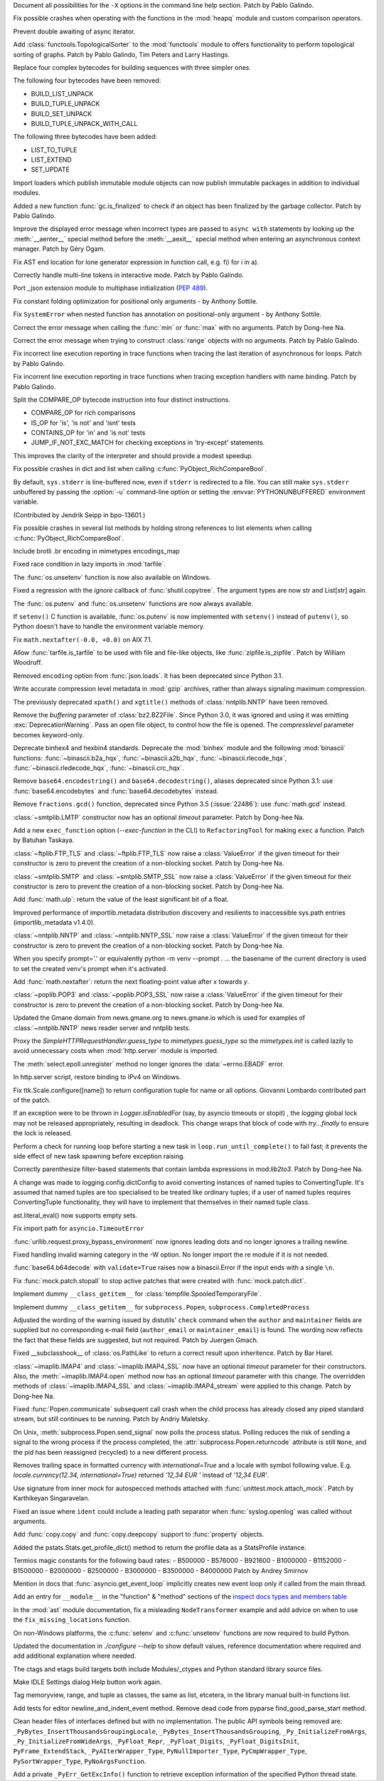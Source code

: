 .. bpo: 39427
.. date: 2020-01-22-22-28-04
.. nonce: LiO-Eo
.. release date: 2020-01-24
.. section: Core and Builtins

Document all possibilities for the ``-X`` options in the command line help
section. Patch by Pablo Galindo.

..

.. bpo: 39421
.. date: 2020-01-22-15-53-37
.. nonce: O3nG7u
.. section: Core and Builtins

Fix possible crashes when operating with the functions in the :mod:`heapq`
module and custom comparison operators.

..

.. bpo: 39386
.. date: 2020-01-20-21-40-57
.. nonce: ULqD8t
.. section: Core and Builtins

Prevent double awaiting of async iterator.

..

.. bpo: 17005
.. date: 2020-01-17-00-00-58
.. nonce: nTSxsy
.. section: Core and Builtins

Add :class:`functools.TopologicalSorter` to the :mod:`functools` module to
offers functionality to perform topological sorting of graphs. Patch by
Pablo Galindo, Tim Peters and Larry Hastings.

..

.. bpo: 39320
.. date: 2020-01-15-15-33-44
.. nonce: b4hnJW
.. section: Core and Builtins

Replace four complex bytecodes for building sequences with three simpler
ones.

The following four bytecodes have been removed:

* BUILD_LIST_UNPACK
* BUILD_TUPLE_UNPACK
* BUILD_SET_UNPACK
* BUILD_TUPLE_UNPACK_WITH_CALL

The following three bytecodes have been added:

* LIST_TO_TUPLE
* LIST_EXTEND
* SET_UPDATE

..

.. bpo: 39336
.. date: 2020-01-15-01-39-29
.. nonce: nJ7W9I
.. section: Core and Builtins

Import loaders which publish immutable module objects can now publish
immutable packages in addition to individual modules.

..

.. bpo: 39322
.. date: 2020-01-13-15-18-13
.. nonce: aAs-1T
.. section: Core and Builtins

Added a new function :func:`gc.is_finalized` to check if an object has been
finalized by the garbage collector. Patch by Pablo Galindo.

..

.. bpo: 39048
.. date: 2020-01-13-14-45-22
.. nonce: iPsj81
.. section: Core and Builtins

Improve the displayed error message when incorrect types are passed to
``async with`` statements by looking up the :meth:`__aenter__` special
method before the :meth:`__aexit__` special method when entering an
asynchronous context manager. Patch by Géry Ogam.

..

.. bpo: 39235
.. date: 2020-01-09-10-01-18
.. nonce: RYwjoc
.. section: Core and Builtins

Fix AST end location for lone generator expression in function call, e.g.
f(i for i in a).

..

.. bpo: 39209
.. date: 2020-01-06-10-29-16
.. nonce: QHAONe
.. section: Core and Builtins

Correctly handle multi-line tokens in interactive mode. Patch by Pablo
Galindo.

..

.. bpo: 1635741
.. date: 2020-01-05-13-40-08
.. nonce: QRTJVC
.. section: Core and Builtins

Port _json extension module to multiphase initialization (:pep:`489`).

..

.. bpo: 39216
.. date: 2020-01-05-06-55-52
.. nonce: 74jLh9
.. section: Core and Builtins

Fix constant folding optimization for positional only arguments - by Anthony
Sottile.

..

.. bpo: 39215
.. date: 2020-01-04-17-25-34
.. nonce: xiqiIz
.. section: Core and Builtins

Fix ``SystemError`` when nested function has annotation on positional-only
argument - by Anthony Sottile.

..

.. bpo: 39200
.. date: 2020-01-04-01-14-32
.. nonce: 8Z9DYp
.. section: Core and Builtins

Correct the error message when calling the :func:`min` or :func:`max` with
no arguments. Patch by Dong-hee Na.

..

.. bpo: 39200
.. date: 2020-01-03-14-50-14
.. nonce: Ip2_iI
.. section: Core and Builtins

Correct the error message when trying to construct :class:`range` objects
with no arguments. Patch by Pablo Galindo.

..

.. bpo: 39166
.. date: 2020-01-02-22-22-03
.. nonce: Qt-UeD
.. section: Core and Builtins

Fix incorrect line execution reporting in trace functions when tracing the
last iteration of asynchronous for loops. Patch by Pablo Galindo.

..

.. bpo: 39114
.. date: 2019-12-31-18-25-45
.. nonce: WG9alt
.. section: Core and Builtins

Fix incorrent line execution reporting in trace functions when tracing
exception handlers with name binding. Patch by Pablo Galindo.

..

.. bpo: 39156
.. date: 2019-12-30-10-53-59
.. nonce: veT-CB
.. section: Core and Builtins

Split the COMPARE_OP bytecode instruction into four distinct instructions.

*  COMPARE_OP for rich comparisons
*  IS_OP for 'is', 'is not' and 'isnt' tests
*  CONTAINS_OP for 'in' and 'is not' tests
*  JUMP_IF_NOT_EXC_MATCH for checking exceptions in 'try-except' statements.

This improves the clarity of the interpreter and should provide a modest
speedup.

..

.. bpo: 38588
.. date: 2019-12-29-19-13-54
.. nonce: pgXnNS
.. section: Core and Builtins

Fix possible crashes in dict and list when calling
:c:func:`PyObject_RichCompareBool`.

..

.. bpo: 13601
.. date: 2019-12-17-22-32-11
.. nonce: vNP4LC
.. section: Core and Builtins

By default, ``sys.stderr`` is line-buffered now, even if ``stderr`` is
redirected to a file. You can still make ``sys.stderr`` unbuffered by
passing the :option:`-u` command-line option or setting the
:envvar:`PYTHONUNBUFFERED` environment variable.

(Contributed by Jendrik Seipp in bpo-13601.)

..

.. bpo: 38610
.. date: 2019-10-31-14-30-39
.. nonce: fHdVMS
.. section: Core and Builtins

Fix possible crashes in several list methods by holding strong references to
list elements when calling :c:func:`PyObject_RichCompareBool`.

..

.. bpo: 32021
.. date: 2019-03-11-13-30-40
.. nonce: dpbtkP
.. section: Core and Builtins

Include brotli .br encoding in mimetypes encodings_map

..

.. bpo: 39430
.. date: 2020-01-24-11-05-21
.. nonce: I0UQzM
.. section: Library

Fixed race condition in lazy imports in :mod:`tarfile`.

..

.. bpo: 39413
.. date: 2020-01-24-10-10-25
.. nonce: 7XYDM8
.. section: Library

The :func:`os.unsetenv` function is now also available on Windows.

..

.. bpo: 39390
.. date: 2020-01-23-21-34-29
.. nonce: D2tSXk
.. section: Library

Fixed a regression with the `ignore` callback of :func:`shutil.copytree`.
The argument types are now str and List[str] again.

..

.. bpo: 39395
.. date: 2020-01-23-03-05-41
.. nonce: 4dda42
.. section: Library

The :func:`os.putenv` and :func:`os.unsetenv` functions are now always
available.

..

.. bpo: 39406
.. date: 2020-01-22-21-18-58
.. nonce: HMpe8x
.. section: Library

If ``setenv()`` C function is available, :func:`os.putenv` is now
implemented with ``setenv()`` instead of ``putenv()``, so Python doesn't
have to handle the environment variable memory.

..

.. bpo: 39396
.. date: 2020-01-21-09-00-42
.. nonce: 6UXQXE
.. section: Library

Fix ``math.nextafter(-0.0, +0.0)`` on AIX 7.1.

..

.. bpo: 29435
.. date: 2020-01-20-18-48-00
.. nonce: qqJ2Ax
.. section: Library

Allow :func:`tarfile.is_tarfile` to be used with file and file-like objects,
like :func:`zipfile.is_zipfile`. Patch by William Woodruff.

..

.. bpo: 39377
.. date: 2020-01-20-13-00-35
.. nonce: QSFdaU
.. section: Library

Removed ``encoding`` option from :func:`json.loads`.  It has been deprecated
since Python 3.1.

..

.. bpo: 39389
.. date: 2020-01-20-00-56-01
.. nonce: fEirIS
.. section: Library

Write accurate compression level metadata in :mod:`gzip` archives, rather
than always signaling maximum compression.

..

.. bpo: 39366
.. date: 2020-01-17-18-14-51
.. nonce: Cv3NQS
.. section: Library

The previously deprecated ``xpath()`` and ``xgtitle()`` methods of
:class:`nntplib.NNTP` have been removed.

..

.. bpo: 39357
.. date: 2020-01-16-11-24-00
.. nonce: bCwx-h
.. section: Library

Remove the *buffering* parameter of :class:`bz2.BZ2File`. Since Python 3.0,
it was ignored and using it was emitting :exc:`DeprecationWarning`. Pass an
open file object, to control how the file is opened. The *compresslevel*
parameter becomes keyword-only.

..

.. bpo: 39353
.. date: 2020-01-16-10-21-48
.. nonce: ntp7Ql
.. section: Library

Deprecate binhex4 and hexbin4 standards. Deprecate the :mod:`binhex` module
and the following :mod:`binascii` functions: :func:`~binascii.b2a_hqx`,
:func:`~binascii.a2b_hqx`, :func:`~binascii.rlecode_hqx`,
:func:`~binascii.rledecode_hqx`, :func:`~binascii.crc_hqx`.

..

.. bpo: 39351
.. date: 2020-01-16-09-27-28
.. nonce: a-FQdv
.. section: Library

Remove ``base64.encodestring()`` and ``base64.decodestring()``, aliases
deprecated since Python 3.1: use :func:`base64.encodebytes` and
:func:`base64.decodebytes` instead.

..

.. bpo: 39350
.. date: 2020-01-16-09-15-40
.. nonce: ZQx0uY
.. section: Library

Remove ``fractions.gcd()`` function, deprecated since Python 3.5
(:issue:`22486`): use :func:`math.gcd` instead.

..

.. bpo: 39329
.. date: 2020-01-14-22-16-07
.. nonce: 6OKGBn
.. section: Library

:class:`~smtplib.LMTP` constructor now has an optional *timeout* parameter.
Patch by Dong-hee Na.

..

.. bpo: 39313
.. date: 2020-01-12-18-17-00
.. nonce: DCTsnm
.. section: Library

Add a new ``exec_function`` option (*--exec-function* in the CLI) to
``RefactoringTool`` for making ``exec`` a function. Patch by Batuhan
Taskaya.

..

.. bpo: 39259
.. date: 2020-01-12-17-19-40
.. nonce: iax06r
.. section: Library

:class:`~ftplib.FTP_TLS` and :class:`~ftplib.FTP_TLS` now raise a
:class:`ValueError` if the given timeout for their constructor is zero to
prevent the creation of a non-blocking socket. Patch by Dong-hee Na.

..

.. bpo: 39259
.. date: 2020-01-12-16-34-28
.. nonce: J_yBVq
.. section: Library

:class:`~smtplib.SMTP` and :class:`~smtplib.SMTP_SSL` now raise a
:class:`ValueError` if the given timeout for their constructor is zero to
prevent the creation of a non-blocking socket. Patch by Dong-hee Na.

..

.. bpo: 39310
.. date: 2020-01-12-13-34-42
.. nonce: YMRdcj
.. section: Library

Add :func:`math.ulp`: return the value of the least significant bit of a
float.

..

.. bpo: 39297
.. date: 2020-01-11-01-15-37
.. nonce: y98Z6Q
.. section: Library

Improved performance of importlib.metadata distribution discovery and
resilients to inaccessible sys.path entries (importlib_metadata v1.4.0).

..

.. bpo: 39259
.. date: 2020-01-11-00-32-45
.. nonce: _S5VjC
.. section: Library

:class:`~nntplib.NNTP` and :class:`~nntplib.NNTP_SSL` now raise a
:class:`ValueError` if the given timeout for their constructor is zero to
prevent the creation of a non-blocking socket. Patch by Dong-hee Na.

..

.. bpo: 38901
.. date: 2020-01-10-22-30-48
.. nonce: OdVIIb
.. section: Library

When you specify prompt='.' or equivalently python -m venv --prompt . ...
the basename of the current directory is used to set the created venv's
prompt when it's activated.

..

.. bpo: 39288
.. date: 2020-01-10-16-52-09
.. nonce: IB-aQX
.. section: Library

Add :func:`math.nextafter`: return the next floating-point value after *x*
towards *y*.

..

.. bpo: 39259
.. date: 2020-01-09-10-58-58
.. nonce: RmDgCC
.. section: Library

:class:`~poplib.POP3` and :class:`~poplib.POP3_SSL` now raise a
:class:`ValueError` if the given timeout for their constructor is zero to
prevent the creation of a non-blocking socket. Patch by Dong-hee Na.

..

.. bpo: 39242
.. date: 2020-01-08-23-25-27
.. nonce: bnL65N
.. section: Library

Updated the Gmane domain from news.gmane.org to news.gmane.io which is used
for examples of :class:`~nntplib.NNTP` news reader server and nntplib tests.

..

.. bpo: 35292
.. date: 2020-01-08-14-39-19
.. nonce: ihRT1z
.. section: Library

Proxy the `SimpleHTTPRequestHandler.guess_type` to `mimetypes.guess_type` so
the `mimetypes.init` is called lazily to avoid unnecessary costs when
:mod:`http.server` module is imported.

..

.. bpo: 39239
.. date: 2020-01-07-01-02-44
.. nonce: r7vecs
.. section: Library

The :meth:`select.epoll.unregister` method no longer ignores the
:data:`~errno.EBADF` error.

..

.. bpo: 38907
.. date: 2020-01-06-02-14-38
.. nonce: F1RkCR
.. section: Library

In http.server script, restore binding to IPv4 on Windows.

..

.. bpo: 39152
.. date: 2020-01-03-18-02-50
.. nonce: JgPjCC
.. section: Library

Fix ttk.Scale.configure([name]) to return configuration tuple for name or
all options.  Giovanni Lombardo contributed part of the patch.

..

.. bpo: 39198
.. date: 2020-01-02-20-21-03
.. nonce: nzwGyG
.. section: Library

If an exception were to be thrown in `Logger.isEnabledFor` (say, by asyncio
timeouts or stopit) , the `logging` global lock may not be released
appropriately, resulting in deadlock.  This change wraps that block of code
with `try...finally` to ensure the lock is released.

..

.. bpo: 39191
.. date: 2020-01-02-17-28-03
.. nonce: ur_scy
.. section: Library

Perform a check for running loop before starting a new task in
``loop.run_until_complete()`` to fail fast; it prevents the side effect of
new task spawning before exception raising.

..

.. bpo: 38871
.. date: 2020-01-01-18-44-52
.. nonce: 3EEOLg
.. section: Library

Correctly parenthesize filter-based statements that contain lambda
expressions in mod:`lib2to3`. Patch by Dong-hee Na.

..

.. bpo: 39142
.. date: 2019-12-31-19-27-23
.. nonce: oqU5iD
.. section: Library

A change was made to logging.config.dictConfig to avoid converting instances
of named tuples to ConvertingTuple. It's assumed that named tuples are too
specialised to be treated like ordinary tuples; if a user of named tuples
requires ConvertingTuple functionality, they will have to implement that
themselves in their named tuple class.

..

.. bpo: 39158
.. date: 2019-12-29-15-44-38
.. nonce: cxVoOR
.. section: Library

ast.literal_eval() now supports empty sets.

..

.. bpo: 39129
.. date: 2019-12-24-10-43-13
.. nonce: jVx5rW
.. section: Library

Fix import path for ``asyncio.TimeoutError``

..

.. bpo: 39057
.. date: 2019-12-15-21-47-54
.. nonce: FOxn-w
.. section: Library

:func:`urllib.request.proxy_bypass_environment` now ignores leading dots and
no longer ignores a trailing newline.

..

.. bpo: 39056
.. date: 2019-12-15-21-05-16
.. nonce: nEfUM9
.. section: Library

Fixed handling invalid warning category in the -W option.  No longer import
the re module if it is not needed.

..

.. bpo: 39055
.. date: 2019-12-15-19-23-23
.. nonce: FmN3un
.. section: Library

:func:`base64.b64decode` with ``validate=True`` raises now a binascii.Error
if the input ends with a single ``\n``.

..

.. bpo: 21600
.. date: 2019-12-14-14-38-40
.. nonce: kC4Cgh
.. section: Library

Fix :func:`mock.patch.stopall` to stop active patches that were created with
:func:`mock.patch.dict`.

..

.. bpo: 39019
.. date: 2019-12-10-21-11-05
.. nonce: YIlgZ7
.. section: Library

Implement dummy ``__class_getitem__`` for
:class:`tempfile.SpooledTemporaryFile`.

..

.. bpo: 39019
.. date: 2019-12-10-21-03-34
.. nonce: i8RpMZ
.. section: Library

Implement dummy ``__class_getitem__`` for ``subprocess.Popen``,
``subprocess.CompletedProcess``

..

.. bpo: 38914
.. date: 2019-11-26-23-21-56
.. nonce: 8l-g-T
.. section: Library

Adjusted the wording of the warning issued by distutils' ``check`` command
when the ``author`` and ``maintainer`` fields are supplied but no
corresponding e-mail field (``author_email`` or ``maintainer_email``) is
found. The wording now reflects the fact that these fields are suggested,
but not required. Patch by Juergen Gmach.

..

.. bpo: 38878
.. date: 2019-11-22-12-08-52
.. nonce: EJ0cFf
.. section: Library

Fixed __subclasshook__ of :class:`os.PathLike` to return a correct result
upon inheritence. Patch by Bar Harel.

..

.. bpo: 38615
.. date: 2019-11-17-17-32-35
.. nonce: OVyaNX
.. section: Library

:class:`~imaplib.IMAP4` and :class:`~imaplib.IMAP4_SSL` now have an optional
*timeout* parameter for their constructors. Also, the
:meth:`~imaplib.IMAP4.open` method now has an optional *timeout* parameter
with this change. The overridden methods of :class:`~imaplib.IMAP4_SSL` and
:class:`~imaplib.IMAP4_stream` were applied to this change. Patch by
Dong-hee Na.

..

.. bpo: 35182
.. date: 2019-10-31-19-23-25
.. nonce: hzeNl9
.. section: Library

Fixed :func:`Popen.communicate` subsequent call crash when the child process
has already closed any piped standard stream, but still continues to be
running. Patch by Andriy Maletsky.

..

.. bpo: 38630
.. date: 2019-10-29-12-21-10
.. nonce: Dv6Xrm
.. section: Library

On Unix, :meth:`subprocess.Popen.send_signal` now polls the process status.
Polling reduces the risk of sending a signal to the wrong process if the
process completed, the :attr:`subprocess.Popen.returncode` attribute is
still ``None``, and the pid has been reassigned (recycled) to a new
different process.

..

.. bpo: 38536
.. date: 2019-10-21-20-24-51
.. nonce: beZ0Sk
.. section: Library

Removes trailing space in formatted currency with `international=True` and a
locale with symbol following value. E.g. `locale.currency(12.34,
international=True)` returned `'12,34 EUR '` instead of `'12,34 EUR'`.

..

.. bpo: 38473
.. date: 2019-10-14-21-14-55
.. nonce: uXpVld
.. section: Library

Use signature from inner mock for autospecced methods attached with
:func:`unittest.mock.attach_mock`. Patch by Karthikeyan Singaravelan.

..

.. bpo: 38361
.. date: 2019-10-04-09-49-56
.. nonce: LM4u4T
.. section: Library

Fixed an issue where ``ident`` could include a leading path separator when
:func:`syslog.openlog` was called without arguments.

..

.. bpo: 38293
.. date: 2019-09-29-08-17-03
.. nonce: wls5s3
.. section: Library

Add :func:`copy.copy` and :func:`copy.deepcopy` support to :func:`property`
objects.

..

.. bpo: 37958
.. date: 2019-08-27-03-57-25
.. nonce: lRORI3
.. section: Library

Added the pstats.Stats.get_profile_dict() method to return the profile data
as a StatsProfile instance.

..

.. bpo: 28367
.. date: 2019-05-06-22-38-47
.. nonce: 2AKen5
.. section: Library

Termios magic constants for the following baud rates:   - B500000   -
B576000   - B921600   - B1000000   - B1152000   - B1500000   - B2000000   -
B2500000   - B3000000   - B3500000   - B4000000 Patch by Andrey Smirnov

..

.. bpo: 39381
.. date: 2020-01-18-15-37-56
.. nonce: wTWe8d
.. section: Documentation

Mention in docs that :func:`asyncio.get_event_loop` implicitly creates new
event loop only if called from the main thread.

..

.. bpo: 38918
.. date: 2019-12-15-22-04-41
.. nonce: 8JnDTS
.. section: Documentation

Add an entry for ``__module__`` in the "function" & "method" sections of the
`inspect docs types and members table
<https://docs.python.org/3/library/inspect.html#types-and-members>`_

..

.. bpo: 3530
.. date: 2019-11-17-11-53-10
.. nonce: 8zFUMc
.. section: Documentation

In the :mod:`ast` module documentation, fix a misleading ``NodeTransformer``
example and add advice on when to use the ``fix_missing_locations``
function.

..

.. bpo: 39395
.. date: 2020-01-23-03-05-13
.. nonce: RoArIZ
.. section: Build

On non-Windows platforms, the :c:func:`setenv` and :c:func:`unsetenv`
functions are now required to build Python.

..

.. bpo: 39160
.. date: 2019-12-30-03-54-24
.. nonce: aBmj13
.. section: Build

Updated the documentation in `./configure --help` to show default values,
reference documentation where required and add additional explanation where
needed.

..

.. bpo: 39144
.. date: 2019-12-27-22-18-26
.. nonce: dwHMlR
.. section: Build

The ctags and etags build targets both include Modules/_ctypes and Python
standard library source files.

..

.. bpo: 39050
.. date: 2020-01-22-22-28-06
.. nonce: zkn0FO
.. section: IDLE

Make IDLE Settings dialog Help button work again.

..

.. bpo: 34118
.. date: 2019-12-30-16-44-07
.. nonce: FaNW0a
.. section: IDLE

Tag memoryview, range, and tuple as classes, the same as list, etcetera, in
the library manual built-in functions list.

..

.. bpo: 32989
.. date: 2018-03-03-12-56-26
.. nonce: FVhmhH
.. section: IDLE

Add tests for editor newline_and_indent_event method. Remove dead code from
pyparse find_good_parse_start method.

..

.. bpo: 39372
.. date: 2020-01-17-19-25-48
.. nonce: hGJMY6
.. section: C API

Clean header files of interfaces defined but with no implementation. The
public API symbols being removed are:
``_PyBytes_InsertThousandsGroupingLocale``,
``_PyBytes_InsertThousandsGrouping``, ``_Py_InitializeFromArgs``,
``_Py_InitializeFromWideArgs``, ``_PyFloat_Repr``, ``_PyFloat_Digits``,
``_PyFloat_DigitsInit``, ``PyFrame_ExtendStack``, ``_PyAIterWrapper_Type``,
``PyNullImporter_Type``, ``PyCmpWrapper_Type``, ``PySortWrapper_Type``,
``PyNoArgsFunction``.

..

.. bpo: 39164
.. date: 2019-12-30-10-43-52
.. nonce: WEV0uu
.. section: C API

Add a private ``_PyErr_GetExcInfo()`` function to retrieve exception
information of the specified Python thread state.
